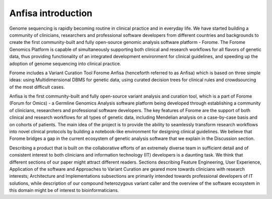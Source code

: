Anfisa introduction
===================

Genome sequencing is rapidly becoming routine in clinical practice and in everyday life. We have started building a community of clinicians, researchers and professional software developers from different countries and backgrounds to create the first community-built and fully open-source genomic analysis software platform - Forome. The Forome Genomics Platform is capable of simultaneously supporting both clinical and research workflows for all flavors of genetic data, thus providing functionality of an integrated development environment for clinical guidelines, and speeding up the adoption of genome sequencing into clinical practice.

Forome includes a Variant Curation Tool Forome Anfisa (henceforth referred to as Anfisa) which is based on three simple ideas: using Multidimensional DBMS for genetic data, using curated decision trees for clinical rules and crowdsourcing of the most difficult cases.

Anfisa is the first community-built and fully open-source variant analysis and curation tool, which is a part of Forome (Forum for Omics) - a Germline Genomics Analysis software platform being developed through establishing a community of clinicians, researchers and professional software developers. The key features of Forome are the support of both clinical and research workflows for all types of genetic data, including Mendelian analysis on a case-by-case basis and on cohorts of patients. The main idea of the project is to provide the ability to seamlessly transform research workflows into novel clinical protocols by building a notebook-like environment for designing clinical guidelines. We believe that Forome bridges a gap in the current ecosystem of genetic analysis software that we explain in the Discussion section. 

Describing a product that is built on the collaborative efforts of an extremely diverse team in sufficient detail and of consistent interest to both clinicians and information technology (IT) developers is a daunting task. We think that different sections of our paper might attract different readers. Sections describing Feature Engineering, User Experience, Application of the software and Approaches to Variant Curation are geared more towards clinicians with research interests; Architecture and Implementations subsections are primarily intended towards professional developers of IT solutions, while description of our compound heterozygous variant caller and the overview of the software ecosystem in this domain might be of interest to bioinformaticians.

